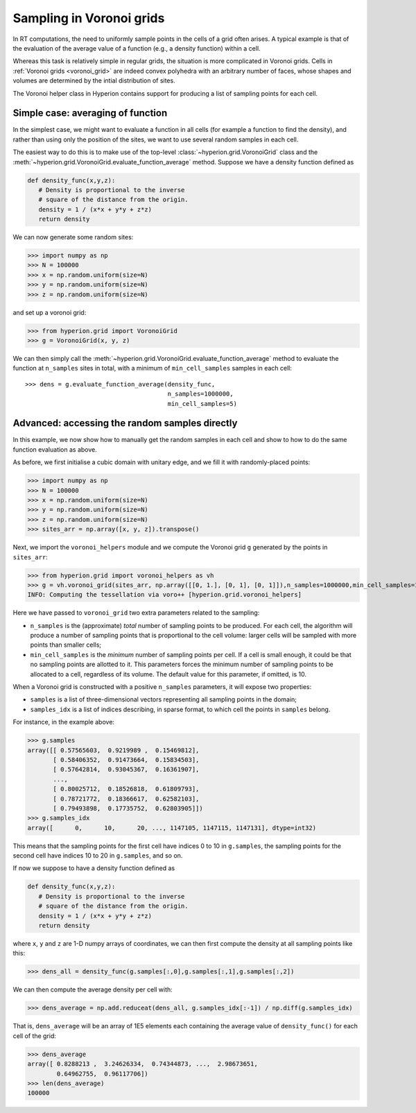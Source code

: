 .. _voronoi_sampling:

=========================
Sampling in Voronoi grids
=========================

In RT computations, the need to uniformly sample points in the cells of a grid often arises. A typical example
is that of the evaluation of the average value of a function (e.g., a density function) within a cell.

Whereas this task is relatively simple in regular grids, the situation is more complicated in Voronoi grids.
Cells in :ref:`Voronoi grids <voronoi_grid>` are indeed convex polyhedra with an arbitrary number of faces,
whose shapes and volumes are determined by the intial distribution of sites.

The Voronoi helper class in Hyperion contains support for producing a list of sampling points for each cell.

Simple case: averaging of function
==================================

In the simplest case, we might want to evaluate a function in all cells (for example a function to find the density), and rather than using only the position of the sites, we want to use several random samples in each cell.

The easiest way to do this is to make use of the top-level :class:`~hyperion.grid.VoronoiGrid` class and the :meth:`~hyperion.grid.VoronoiGrid.evaluate_function_average` method. Suppose we have a density function defined as

.. code-block:: python

   def density_func(x,y,z):
      # Density is proportional to the inverse
      # square of the distance from the origin.
      density = 1 / (x*x + y*y + z*z)
      return density

We can now generate some random sites:

>>> import numpy as np
>>> N = 100000
>>> x = np.random.uniform(size=N)
>>> y = np.random.uniform(size=N)
>>> z = np.random.uniform(size=N)

and set up a voronoi grid:

>>> from hyperion.grid import VoronoiGrid
>>> g = VoronoiGrid(x, y, z)

We can then simply call the
:meth:`~hyperion.grid.VoronoiGrid.evaluate_function_average` method to evaluate
the function at ``n_samples`` sites in total, with a minimum of
``min_cell_samples`` samples in each cell::

    >>> dens = g.evaluate_function_average(density_func,
                                           n_samples=1000000,
                                           min_cell_samples=5)

Advanced: accessing the random samples directly
===============================================

In this example, we now show how to manually get the random samples in each cell and show to how to do the same function evaluation as above.

As before, we first initialise a cubic domain with unitary edge, and we fill it with randomly-placed points:

>>> import numpy as np
>>> N = 100000
>>> x = np.random.uniform(size=N)
>>> y = np.random.uniform(size=N)
>>> z = np.random.uniform(size=N)
>>> sites_arr = np.array([x, y, z]).transpose()

Next, we import the ``voronoi_helpers`` module and we compute the Voronoi grid ``g`` generated by the points in ``sites_arr``:

>>> from hyperion.grid import voronoi_helpers as vh
>>> g = vh.voronoi_grid(sites_arr, np.array([[0, 1.], [0, 1], [0, 1]]),n_samples=1000000,min_cell_samples=10)
INFO: Computing the tessellation via voro++ [hyperion.grid.voronoi_helpers]

Here we have passed to ``voronoi_grid`` two extra parameters related to the sampling:

* ``n_samples`` is the (approximate) *total* number of sampling points to be produced. For each cell, the algorithm will produce
  a number of sampling points that is proportional to the cell volume: larger cells will be sampled with more points
  than smaller cells;
* ``min_cell_samples`` is the *minimum* number of sampling points per cell. If a cell is small enough, it could be
  that no sampling points are allotted to it. This parameters forces the minimum number of sampling points to be
  allocated to a cell, regardless of its volume. The default value for this parameter, if omitted, is 10.

When a Voronoi grid is constructed with a positive ``n_samples`` parameters, it will expose two properties:

* ``samples`` is a list of three-dimensional vectors representing all sampling points in the domain;
* ``samples_idx`` is a list of indices describing, in sparse format, to which cell the points in ``samples``
  belong.

For instance, in the example above:

>>> g.samples
array([[ 0.57565603,  0.9219989 ,  0.15469812],
       [ 0.58406352,  0.91473664,  0.15834503],
       [ 0.57642814,  0.93045367,  0.16361907],
       ...,
       [ 0.80025712,  0.18526818,  0.61809793],
       [ 0.78721772,  0.18366617,  0.62582103],
       [ 0.79493898,  0.17735752,  0.62803905]])
>>> g.samples_idx
array([      0,      10,      20, ..., 1147105, 1147115, 1147131], dtype=int32)

This means that the sampling points for the first cell have indices 0 to 10 in ``g.samples``, the sampling
points for the second cell have indices 10 to 20 in ``g.samples``, and so on.

If now we suppose to have a density function defined as

.. code-block:: python

   def density_func(x,y,z):
      # Density is proportional to the inverse
      # square of the distance from the origin.
      density = 1 / (x*x + y*y + z*z)
      return density

where ``x``, ``y`` and ``z`` are 1-D numpy arrays of coordinates, we can then first compute the density at
all sampling points like this:

>>> dens_all = density_func(g.samples[:,0],g.samples[:,1],g.samples[:,2])

We can then compute the average density per cell with:

>>> dens_average = np.add.reduceat(dens_all, g.samples_idx[:-1]) / np.diff(g.samples_idx)

That is, ``dens_average`` will be an array of 1E5 elements each containing the average value of ``density_func()``
for each cell of the grid:

>>> dens_average
array([ 0.8288213 ,  3.24626334,  0.74344873, ...,  2.98673651,
        0.64962755,  0.96117706])
>>> len(dens_average)
100000
